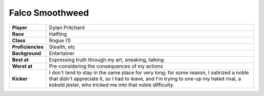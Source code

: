 ==================
 Falco Smoothweed
==================

.. list-table::
   :align: left
   :stub-columns: 1
   :widths: auto

   * - Player
     - Dylan Pritchard
   * - Race
     - Halfling
   * - Class
     - Rogue (1)
   * - Proficiencies
     - Stealth, etc
   * - Background
     - Entertainer
   * - Best at
     - Expressing truth through my art, sneaking, talking
   * - Worst at
     - Pre-considering the consequences of my actions
   * - Kicker
     - I don't tend to stay in the same place for very long; for some reason, I
       satirized a noble that didn't appreciate it, so I had to leave, and I'm
       trying to one-up my hated rival, a kobold jester, who tricked me into
       that noble difficulty.
     
